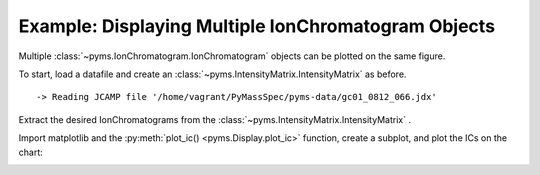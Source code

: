 Example: Displaying Multiple IonChromatogram Objects
====================================================

Multiple :class:`~pyms.IonChromatogram.IonChromatogram` objects can be plotted on the same figure.

To start, load a datafile and create an :class:`~pyms.IntensityMatrix.IntensityMatrix` as before.

.. nbinput:: ipython3
    :execution-count: 1

    import pathlib
    data_directory = pathlib.Path(".").resolve().parent.parent / "pyms-data"
    # Change this if the data files are stored in a different location

    output_directory = pathlib.Path(".").resolve() / "output"

    from pyms.GCMS.IO.JCAMP import JCAMP_reader
    from pyms.IntensityMatrix import build_intensity_matrix_i

    jcamp_file = data_directory / "gc01_0812_066.jdx"
    data = JCAMP_reader(jcamp_file)
    tic = data.tic
    im = build_intensity_matrix_i(data)


.. parsed-literal::

     -> Reading JCAMP file '/home/vagrant/PyMassSpec/pyms-data/gc01_0812_066.jdx'


Extract the desired IonChromatograms from the :class:`~pyms.IntensityMatrix.IntensityMatrix` .

.. nbinput:: ipython3
    :execution-count: 2

    ic73 = im.get_ic_at_mass(73)
    ic147 = im.get_ic_at_mass(147)

Import matplotlib and the :py:meth:`plot_ic() <pyms.Display.plot_ic>` function, create a subplot, and
plot the ICs on the chart:

.. nbinput:: ipython3
    :execution-count: 3

    import matplotlib.pyplot as plt
    from pyms.Display import plot_ic

    %matplotlib inline
    # Change to `notebook` for an interactive view

    fig, ax = plt.subplots(1, 1, figsize=(8, 5))

    # Plot the ICs
    plot_ic(ax, tic, label="TIC")
    plot_ic(ax, ic73, label="m/z 73")
    plot_ic(ax, ic147, label="m/z 147")

    # Set the title
    ax.set_title("TIC and ICs for m/z = 73 & 147")

    # Add the legend
    plt.legend()

    plt.show()



.. image:: graphics/Displaying_Multiple_IC_output_5_0.png
